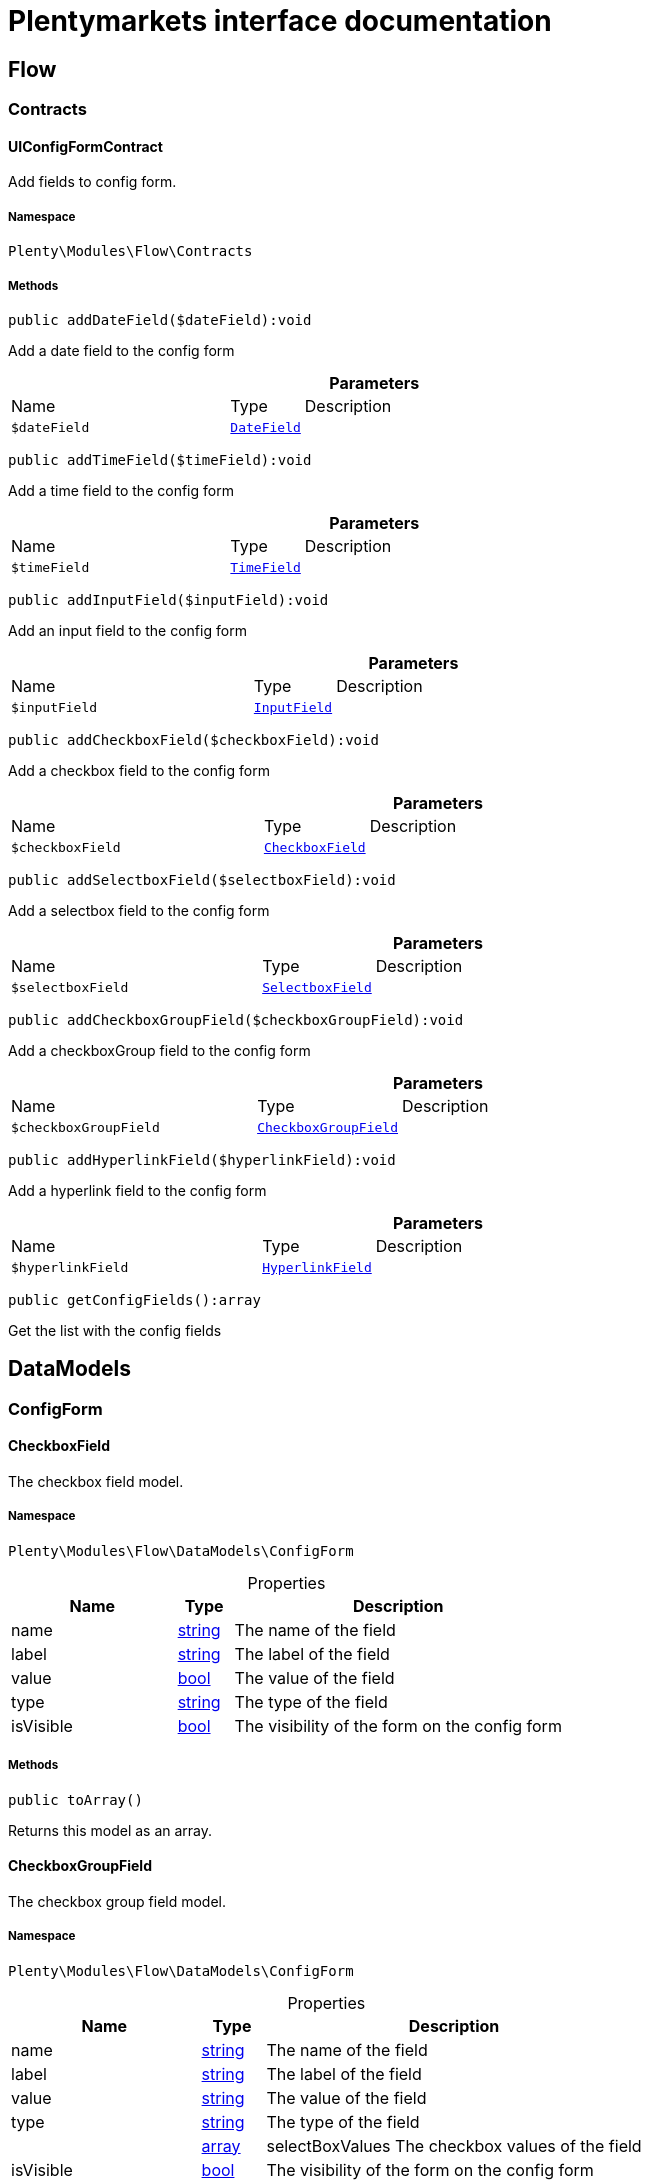 :table-caption!:
:example-caption!:
:source-highlighter: prettify
:sectids!:
= Plentymarkets interface documentation


[[flow_flow]]
== Flow

[[flow_flow_contracts]]
===  Contracts
[[flow_contracts_uiconfigformcontract]]
==== UIConfigFormContract

Add fields to config form.



===== Namespace

`Plenty\Modules\Flow\Contracts`






===== Methods

[source%nowrap, php]
[#adddatefield]
----

public addDateField($dateField):void

----







Add a  date field to the config form

.*Parameters*
[cols="3,1,6"]
|===
|Name |Type |Description
a|`$dateField`
|        xref:Flow.adoc#flow_configform_datefield[`DateField`]
a|
|===


[source%nowrap, php]
[#addtimefield]
----

public addTimeField($timeField):void

----







Add a time field to the config form

.*Parameters*
[cols="3,1,6"]
|===
|Name |Type |Description
a|`$timeField`
|        xref:Flow.adoc#flow_configform_timefield[`TimeField`]
a|
|===


[source%nowrap, php]
[#addinputfield]
----

public addInputField($inputField):void

----







Add an input field to the config form

.*Parameters*
[cols="3,1,6"]
|===
|Name |Type |Description
a|`$inputField`
|        xref:Flow.adoc#flow_configform_inputfield[`InputField`]
a|
|===


[source%nowrap, php]
[#addcheckboxfield]
----

public addCheckboxField($checkboxField):void

----







Add a checkbox field to the config form

.*Parameters*
[cols="3,1,6"]
|===
|Name |Type |Description
a|`$checkboxField`
|        xref:Flow.adoc#flow_configform_checkboxfield[`CheckboxField`]
a|
|===


[source%nowrap, php]
[#addselectboxfield]
----

public addSelectboxField($selectboxField):void

----







Add a selectbox field to the config form

.*Parameters*
[cols="3,1,6"]
|===
|Name |Type |Description
a|`$selectboxField`
|        xref:Flow.adoc#flow_configform_selectboxfield[`SelectboxField`]
a|
|===


[source%nowrap, php]
[#addcheckboxgroupfield]
----

public addCheckboxGroupField($checkboxGroupField):void

----







Add a checkboxGroup field to the config form

.*Parameters*
[cols="3,1,6"]
|===
|Name |Type |Description
a|`$checkboxGroupField`
|        xref:Flow.adoc#flow_configform_checkboxgroupfield[`CheckboxGroupField`]
a|
|===


[source%nowrap, php]
[#addhyperlinkfield]
----

public addHyperlinkField($hyperlinkField):void

----







Add a  hyperlink field to the config form

.*Parameters*
[cols="3,1,6"]
|===
|Name |Type |Description
a|`$hyperlinkField`
|        xref:Flow.adoc#flow_configform_hyperlinkfield[`HyperlinkField`]
a|
|===


[source%nowrap, php]
[#getconfigfields]
----

public getConfigFields():array

----







Get the list with the config fields

[[flow_datamodels]]
== DataModels

[[flow_datamodels_configform]]
===  ConfigForm
[[flow_configform_checkboxfield]]
==== CheckboxField

The checkbox field model.



===== Namespace

`Plenty\Modules\Flow\DataModels\ConfigForm`





.Properties
[cols="3,1,6"]
|===
|Name |Type |Description

|name
    |link:http://php.net/string[string^]
    a|The name of the field
|label
    |link:http://php.net/string[string^]
    a|The label of the field
|value
    |link:http://php.net/bool[bool^]
    a|The value of the field
|type
    |link:http://php.net/string[string^]
    a|The type of the field
|isVisible
    |link:http://php.net/bool[bool^]
    a|The visibility of the form on the config form
|===


===== Methods

[source%nowrap, php]
[#toarray]
----

public toArray()

----







Returns this model as an array.


[[flow_configform_checkboxgroupfield]]
==== CheckboxGroupField

The checkbox group field model.



===== Namespace

`Plenty\Modules\Flow\DataModels\ConfigForm`





.Properties
[cols="3,1,6"]
|===
|Name |Type |Description

|name
    |link:http://php.net/string[string^]
    a|The name of the field
|label
    |link:http://php.net/string[string^]
    a|The label of the field
|value
    |link:http://php.net/string[string^]
    a|The value of the field
|type
    |link:http://php.net/string[string^]
    a|The type of the field
|
    |link:http://php.net/array[array^]
    a|selectBoxValues    The checkbox values of the field
|isVisible
    |link:http://php.net/bool[bool^]
    a|The visibility of the form on the config form
|===


===== Methods

[source%nowrap, php]
[#toarray]
----

public toArray()

----







Returns this model as an array.


[[flow_configform_checkboxvalue]]
==== CheckboxValue

The checkbox value field model.



===== Namespace

`Plenty\Modules\Flow\DataModels\ConfigForm`





.Properties
[cols="3,1,6"]
|===
|Name |Type |Description

|caption
    |link:http://php.net/string[string^]
    a|The name of the field
|value
    |link:http://php.net/string[string^]
    a|The label of the field
|translateCaption
    |link:http://php.net/bool[bool^]
    a|The option to translate caption, default value is true
|===


===== Methods

[source%nowrap, php]
[#toarray]
----

public toArray()

----







Returns this model as an array.


[[flow_configform_datefield]]
==== DateField

The date field model.



===== Namespace

`Plenty\Modules\Flow\DataModels\ConfigForm`





.Properties
[cols="3,1,6"]
|===
|Name |Type |Description

|name
    |link:http://php.net/string[string^]
    a|The name of the field
|label
    |link:http://php.net/string[string^]
    a|The label of the field
|value
    |
    a|The value of the field
|type
    |link:http://php.net/string[string^]
    a|The type of the field
|isVisible
    |link:http://php.net/bool[bool^]
    a|The visibility of the form on the config form
|===


===== Methods

[source%nowrap, php]
[#toarray]
----

public toArray()

----







Returns this model as an array.


[[flow_configform_formfield]]
==== FormField

The form field model.



===== Namespace

`Plenty\Modules\Flow\DataModels\ConfigForm`





.Properties
[cols="3,1,6"]
|===
|Name |Type |Description

|name
    |link:http://php.net/string[string^]
    a|The name of the field
|label
    |link:http://php.net/string[string^]
    a|The label of the field
|value
    |link:http://php.net/string[string^]
    a|The value of the field
|type
    |link:http://php.net/string[string^]
    a|The type of the field
|isVisible
    |link:http://php.net/bool[bool^]
    a|The visibility of the form on the config form
|===


===== Methods

[source%nowrap, php]
[#toarray]
----

public toArray()

----







Returns this model as an array.


[[flow_configform_hyperlinkfield]]
==== HyperlinkField

The hyperlink field model.



===== Namespace

`Plenty\Modules\Flow\DataModels\ConfigForm`





.Properties
[cols="3,1,6"]
|===
|Name |Type |Description

|name
    |link:http://php.net/string[string^]
    a|The name of the field
|label
    |link:http://php.net/string[string^]
    a|The label of the field
|value
    |link:http://php.net/string[string^]
    a|The value of the field
|type
    |link:http://php.net/string[string^]
    a|The type of the field
|url
    |link:http://php.net/string[string^]
    a|The url of the field
|isVisible
    |link:http://php.net/bool[bool^]
    a|The visibility of the form on the config form
|===


===== Methods

[source%nowrap, php]
[#toarray]
----

public toArray()

----







Returns this model as an array.


[[flow_configform_inputfield]]
==== InputField

The input field model.



===== Namespace

`Plenty\Modules\Flow\DataModels\ConfigForm`





.Properties
[cols="3,1,6"]
|===
|Name |Type |Description

|name
    |link:http://php.net/string[string^]
    a|The name of the field
|label
    |link:http://php.net/string[string^]
    a|The label of the field
|value
    |link:http://php.net/string[string^]
    a|The value of the field
|type
    |link:http://php.net/string[string^]
    a|The type of the field
|isVisible
    |link:http://php.net/bool[bool^]
    a|The visibility of the form on the config form
|===


===== Methods

[source%nowrap, php]
[#toarray]
----

public toArray()

----







Returns this model as an array.


[[flow_configform_selectboxfield]]
==== SelectboxField

The selectbox field model.



===== Namespace

`Plenty\Modules\Flow\DataModels\ConfigForm`





.Properties
[cols="3,1,6"]
|===
|Name |Type |Description

|name
    |link:http://php.net/string[string^]
    a|The name of the field
|label
    |link:http://php.net/string[string^]
    a|The label of the field
|value
    |link:http://php.net/string[string^]
    a|The value of the field
|type
    |link:http://php.net/string[string^]
    a|The type of the field
|selectBoxValues
    |link:http://php.net/array[array^]
    a|The selectbox values of the field
|isVisible
    |link:http://php.net/bool[bool^]
    a|The visibility of the form on the config form
|===


===== Methods

[source%nowrap, php]
[#toarray]
----

public toArray()

----







Returns this model as an array.


[[flow_configform_selectboxvalue]]
==== SelectboxValue

The selectbox value model.



===== Namespace

`Plenty\Modules\Flow\DataModels\ConfigForm`





.Properties
[cols="3,1,6"]
|===
|Name |Type |Description

|caption
    |link:http://php.net/string[string^]
    a|The name of the field
|value
    |link:http://php.net/string[string^]
    a|The label of the field
|translateCaption
    |link:http://php.net/bool[bool^]
    a|The option to translate caption, default value is true
|===


===== Methods

[source%nowrap, php]
[#toarray]
----

public toArray()

----







Returns this model as an array.


[[flow_configform_timefield]]
==== TimeField

The time field model.



===== Namespace

`Plenty\Modules\Flow\DataModels\ConfigForm`





.Properties
[cols="3,1,6"]
|===
|Name |Type |Description

|name
    |link:http://php.net/string[string^]
    a|The name of the field
|label
    |link:http://php.net/string[string^]
    a|The label of the field
|value
    |link:http://php.net/string[string^]
    a|The value of the field
|type
    |link:http://php.net/string[string^]
    a|The type of the field
|isVisible
    |link:http://php.net/bool[bool^]
    a|The visibility of the form on the config form
|===


===== Methods

[source%nowrap, php]
[#toarray]
----

public toArray()

----







Returns this model as an array.

[[flow_definitions]]
== Definitions

[[flow_definitions_contracts]]
===  Contracts
[[flow_contracts_filterdefinitioncontract]]
==== FilterDefinitionContract

Flow filter



===== Namespace

`Plenty\Modules\Flow\Filters\Definitions\Contracts`






===== Methods

[source%nowrap, php]
[#getidentifier]
----

public getIdentifier():string

----









[source%nowrap, php]
[#getname]
----

public getName():string

----









[source%nowrap, php]
[#getdescription]
----

public getDescription():string

----









[source%nowrap, php]
[#getuiconfigfields]
----

public getUIConfigFields():array

----









[source%nowrap, php]
[#getrequiredinputtypes]
----

public getRequiredInputTypes():array

----









[source%nowrap, php]
[#getoperators]
----

public getOperators():array

----









[source%nowrap, php]
[#performfilter]
----

public performFilter($inputs, $filterField, $extraParams = []):bool

----









.*Parameters*
[cols="3,1,6"]
|===
|Name |Type |Description
a|`$inputs`
|link:http://php.net/array[array^]
a|

a|`$filterField`
|link:http://php.net/array[array^]
a|

a|`$extraParams`
|link:http://php.net/array[array^]
a|
|===


[source%nowrap, php]
[#addoperators]
----

public addOperators($configForm):Plenty\Modules\Flow\Contracts\UIConfigFormContract

----




====== *Return type:*        xref:Flow.adoc#flow_contracts_uiconfigformcontract[`UIConfigFormContract`]




.*Parameters*
[cols="3,1,6"]
|===
|Name |Type |Description
a|`$configForm`
|        xref:Flow.adoc#flow_contracts_uiconfigformcontract[`UIConfigFormContract`]
a|
|===


[source%nowrap, php]
[#validateconfigfields]
----

public validateConfigFields($configFields):void

----









.*Parameters*
[cols="3,1,6"]
|===
|Name |Type |Description
a|`$configFields`
|link:http://php.net/array[array^]
a|
|===


[source%nowrap, php]
[#validateinputs]
----

public validateInputs($inputs):void

----









.*Parameters*
[cols="3,1,6"]
|===
|Name |Type |Description
a|`$inputs`
|
a|
|===



[[flow_contracts_stepactiondefinitioncontract]]
==== StepActionDefinitionContract

Flow step action



===== Namespace

`Plenty\Modules\Flow\StepActions\Definitions\Contracts`






===== Methods

[source%nowrap, php]
[#getuiaction]
----

public getUIAction():Plenty\Modules\Flow\StepActions\Definitions\Models\UI\StepActionUI

----




====== *Return type:*        xref:Flow.adoc#flow_ui_stepactionui[`StepActionUI`]




[source%nowrap, php]
[#getidentifier]
----

public getIdentifier():string

----









[source%nowrap, php]
[#getpath]
----

public getPath():string

----









[source%nowrap, php]
[#getname]
----

public getName():string

----









[source%nowrap, php]
[#getdescription]
----

public getDescription():string

----









[source%nowrap, php]
[#getuiconfigfields]
----

public getUIConfigFields():array

----









[source%nowrap, php]
[#getrequiredinputtypes]
----

public getRequiredInputTypes():array

----









[source%nowrap, php]
[#getprovidedoutputtypes]
----

public getProvidedOutputTypes():array

----









[source%nowrap, php]
[#performtask]
----

public performTask($inputs, $configFields, $filter = null):array

----









.*Parameters*
[cols="3,1,6"]
|===
|Name |Type |Description
a|`$inputs`
|link:http://php.net/array[array^]
a|

a|`$configFields`
|link:http://php.net/array[array^]
a|

a|`$filter`
|
a|
|===


[source%nowrap, php]
[#validateconfigfields]
----

public validateConfigFields($configFields):void

----









.*Parameters*
[cols="3,1,6"]
|===
|Name |Type |Description
a|`$configFields`
|link:http://php.net/array[array^]
a|
|===


[source%nowrap, php]
[#validateinputs]
----

public validateInputs($inputs):void

----









.*Parameters*
[cols="3,1,6"]
|===
|Name |Type |Description
a|`$inputs`
|
a|
|===



[[flow_contracts_stepcontroldefinitioncontract]]
==== StepControlDefinitionContract

Flow step control



===== Namespace

`Plenty\Modules\Flow\StepControls\Definitions\Contracts`






===== Methods

[source%nowrap, php]
[#getidentifier]
----

public getIdentifier():string

----









[source%nowrap, php]
[#getname]
----

public getName():string

----









[source%nowrap, php]
[#getdescription]
----

public getDescription():string

----









[source%nowrap, php]
[#getuiconfigfields]
----

public getUIConfigFields():array

----









[source%nowrap, php]
[#getrequiredinputtypes]
----

public getRequiredInputTypes():array

----









[source%nowrap, php]
[#getprovidedoutputtypes]
----

public getProvidedOutputTypes():array

----









[source%nowrap, php]
[#performtask]
----

public performTask($inputs, $configFields, $filterField = null):void

----









.*Parameters*
[cols="3,1,6"]
|===
|Name |Type |Description
a|`$inputs`
|link:http://php.net/array[array^]
a|

a|`$configFields`
|link:http://php.net/array[array^]
a|

a|`$filterField`
|
a|
|===


[source%nowrap, php]
[#validateconfigfields]
----

public validateConfigFields($configFields):void

----









.*Parameters*
[cols="3,1,6"]
|===
|Name |Type |Description
a|`$configFields`
|link:http://php.net/array[array^]
a|
|===


[source%nowrap, php]
[#validateinputs]
----

public validateInputs($inputs):void

----









.*Parameters*
[cols="3,1,6"]
|===
|Name |Type |Description
a|`$inputs`
|
a|
|===



[[flow_contracts_flowtriggerdefinitioncontract]]
==== FlowTriggerDefinitionContract

Flow trigger definition



===== Namespace

`Plenty\Modules\Flow\Triggers\Definitions\Contracts`






===== Methods

[source%nowrap, php]
[#gettriggertype]
----

public getTriggerType():string

----









[source%nowrap, php]
[#gettriggerobject]
----

public getTriggerObject():string

----









[source%nowrap, php]
[#gettriggeridentifier]
----

public getTriggerIdentifier():string

----









[source%nowrap, php]
[#gettriggername]
----

public getTriggerName():string

----









[source%nowrap, php]
[#gettriggerdescription]
----

public getTriggerDescription():string

----









[source%nowrap, php]
[#getuiconfigfield]
----

public getUIConfigField():Plenty\Modules\Flow\DataModels\ConfigForm\FormField

----




====== *Return type:*        xref:Flow.adoc#flow_configform_formfield[`FormField`]





[[flow_contracts_flowtriggerplentydefinitioncontract]]
==== FlowTriggerPlentyDefinitionContract

Flow trigger plenty definition



===== Namespace

`Plenty\Modules\Flow\Triggers\Definitions\Contracts`






===== Methods

[source%nowrap, php]
[#getareaname]
----

public getAreaName():string

----









[source%nowrap, php]
[#getareagroupname]
----

public getAreaGroupName():string

----









[source%nowrap, php]
[#gettriggertype]
----

public getTriggerType():string

----









[source%nowrap, php]
[#gettriggerobject]
----

public getTriggerObject():string

----









[source%nowrap, php]
[#gettriggeridentifier]
----

public getTriggerIdentifier():string

----









[source%nowrap, php]
[#gettriggername]
----

public getTriggerName():string

----









[source%nowrap, php]
[#gettriggerdescription]
----

public getTriggerDescription():string

----









[source%nowrap, php]
[#getuiconfigfield]
----

public getUIConfigField():Plenty\Modules\Flow\DataModels\ConfigForm\FormField

----




====== *Return type:*        xref:Flow.adoc#flow_configform_formfield[`FormField`]





[[flow_contracts_flowtriggerplugindefinitioncontract]]
==== FlowTriggerPluginDefinitionContract

Flow trigger plugin Definition



===== Namespace

`Plenty\Modules\Flow\Triggers\Definitions\Contracts`






===== Methods

[source%nowrap, php]
[#getpluginname]
----

public getPluginName():string

----









[source%nowrap, php]
[#getplugingroupname]
----

public getPluginGroupName():string

----









[source%nowrap, php]
[#gettriggertype]
----

public getTriggerType():string

----









[source%nowrap, php]
[#gettriggerobject]
----

public getTriggerObject():string

----









[source%nowrap, php]
[#gettriggeridentifier]
----

public getTriggerIdentifier():string

----









[source%nowrap, php]
[#gettriggername]
----

public getTriggerName():string

----









[source%nowrap, php]
[#gettriggerdescription]
----

public getTriggerDescription():string

----









[source%nowrap, php]
[#getuiconfigfield]
----

public getUIConfigField():Plenty\Modules\Flow\DataModels\ConfigForm\FormField

----




====== *Return type:*        xref:Flow.adoc#flow_configform_formfield[`FormField`]




[[flow_definitions_containers]]
===  Containers
[[flow_containers_flowtriggerdefinitioncontainer]]
==== FlowTriggerDefinitionContainer

The FlowTriggerDefinitionContainer collects and returns multiple flow trigger definitions .



===== Namespace

`Plenty\Modules\Flow\Triggers\Definitions\Containers`






===== Methods

[source%nowrap, php]
[#getregisteredtriggers]
----

public getRegisteredTriggers():array

----







Retrieves all registered trigger definitions

[source%nowrap, php]
[#register]
----

public register($triggerDefinition):void

----







Register new flow trigger definition

.*Parameters*
[cols="3,1,6"]
|===
|Name |Type |Description
a|`$triggerDefinition`
|        xref:Flow.adoc#flow_contracts_flowtriggerdefinitioncontract[`FlowTriggerDefinitionContract`]
a|
|===


[source%nowrap, php]
[#gettrigger]
----

public getTrigger($identifier):Plenty\Modules\Flow\Triggers\Definitions\Contracts\FlowTriggerDefinitionContract

----




====== *Return type:*        xref:Flow.adoc#flow_contracts_flowtriggerdefinitioncontract[`FlowTriggerDefinitionContract`]


Retrieves a trigger definition

.*Parameters*
[cols="3,1,6"]
|===
|Name |Type |Description
a|`$identifier`
|link:http://php.net/string[string^]
a|
|===


[[flow_models]]
== Models

[[flow_models_ui]]
===  UI
[[flow_ui_stepactionui]]
==== StepActionUI

A flow UI step action provides the information that is necessary for an action to be displayed in the UI.



===== Namespace

`Plenty\Modules\Flow\StepActions\Definitions\Models\UI`





